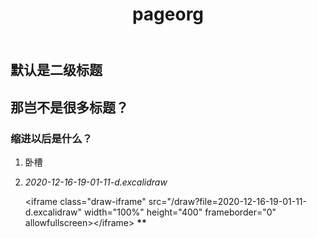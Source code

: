 #+TITLE: pageorg

** 默认是二级标题
** 那岂不是很多标题？
*** 缩进以后是什么？
**** 卧槽
**** [[2020-12-16-19-01-11-d.excalidraw]]
:PROPERTIES:
:later: 1608116453598
:END:
<iframe class="draw-iframe" src="/draw?file=2020-12-16-19-01-11-d.excalidraw" width="100%" height="400" frameborder="0" allowfullscreen></iframe>
****
